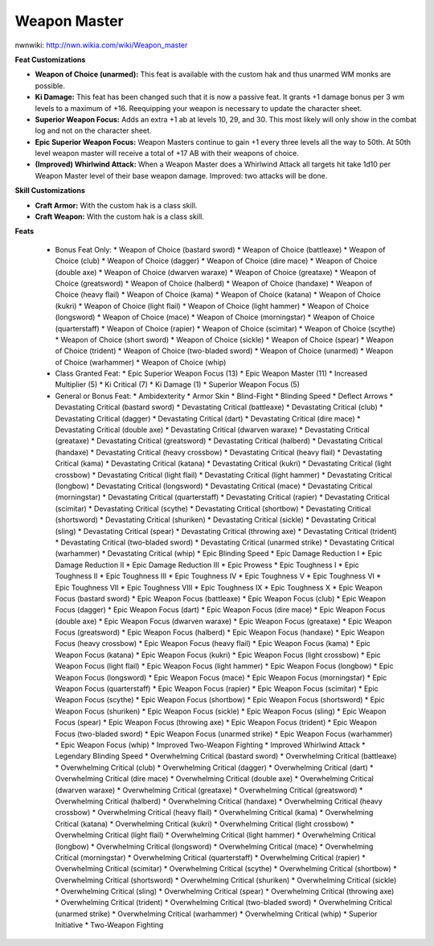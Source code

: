 Weapon Master
=============

nwnwiki: http://nwn.wikia.com/wiki/Weapon_master

**Feat Customizations**

* **Weapon of Choice (unarmed):** This feat is available with the custom hak and thus unarmed WM monks are possible.

* **Ki Damage:** This feat has been changed such that it is now a passive feat.  It grants +1 damage bonus per 3 wm levels to a maximum of +16.  Reequipping your weapon is necessary to update the character sheet.

* **Superior Weapon Focus:** Adds an extra +1 ab at levels 10, 29, and 30.  This most likely will only show in the combat log and not on the character sheet.

* **Epic Superior Weapon Focus:** Weapon Masters continue to gain +1 every three levels all the way to 50th.  At 50th level weapon master will receive a total of +17 AB with their weapons of choice.

* **(Improved) Whirlwind Attack:** When a Weapon Master does a Whirlwind Attack all targets hit take 1d10 per Weapon Master level of their base weapon damage.  Improved: two attacks will be done.

**Skill Customizations**

* **Craft Armor:** With the custom hak is a class skill.
* **Craft Weapon:** With the custom hak is a class skill.

**Feats**

  * Bonus Feat Only:
    * Weapon of Choice (bastard sword)
    * Weapon of Choice (battleaxe)
    * Weapon of Choice (club)
    * Weapon of Choice (dagger)
    * Weapon of Choice (dire mace)
    * Weapon of Choice (double axe)
    * Weapon of Choice (dwarven waraxe)
    * Weapon of Choice (greataxe)
    * Weapon of Choice (greatsword)
    * Weapon of Choice (halberd)
    * Weapon of Choice (handaxe)
    * Weapon of Choice (heavy flail)
    * Weapon of Choice (kama)
    * Weapon of Choice (katana)
    * Weapon of Choice (kukri)
    * Weapon of Choice (light flail)
    * Weapon of Choice (light hammer)
    * Weapon of Choice (longsword)
    * Weapon of Choice (mace)
    * Weapon of Choice (morningstar)
    * Weapon of Choice (quarterstaff)
    * Weapon of Choice (rapier)
    * Weapon of Choice (scimitar)
    * Weapon of Choice (scythe)
    * Weapon of Choice (short sword)
    * Weapon of Choice (sickle)
    * Weapon of Choice (spear)
    * Weapon of Choice (trident)
    * Weapon of Choice (two-bladed sword)
    * Weapon of Choice (unarmed)
    * Weapon of Choice (warhammer)
    * Weapon of Choice (whip)
  * Class Granted Feat:
    * Epic Superior Weapon Focus (13)
    * Epic Weapon Master (11)
    * Increased Multiplier (5)
    * Ki Critical (7)
    * Ki Damage (1)
    * Superior Weapon Focus (5)
  * General or Bonus Feat:
    * Ambidexterity
    * Armor Skin
    * Blind-Fight
    * Blinding Speed
    * Deflect Arrows
    * Devastating Critical (bastard sword)
    * Devastating Critical (battleaxe)
    * Devastating Critical (club)
    * Devastating Critical (dagger)
    * Devastating Critical (dart)
    * Devastating Critical (dire mace)
    * Devastating Critical (double axe)
    * Devastating Critical (dwarven waraxe)
    * Devastating Critical (greataxe)
    * Devastating Critical (greatsword)
    * Devastating Critical (halberd)
    * Devastating Critical (handaxe)
    * Devastating Critical (heavy crossbow)
    * Devastating Critical (heavy flail)
    * Devastating Critical (kama)
    * Devastating Critical (katana)
    * Devastating Critical (kukri)
    * Devastating Critical (light crossbow)
    * Devastating Critical (light flail)
    * Devastating Critical (light hammer)
    * Devastating Critical (longbow)
    * Devastating Critical (longsword)
    * Devastating Critical (mace)
    * Devastating Critical (morningstar)
    * Devastating Critical (quarterstaff)
    * Devastating Critical (rapier)
    * Devastating Critical (scimitar)
    * Devastating Critical (scythe)
    * Devastating Critical (shortbow)
    * Devastating Critical (shortsword)
    * Devastating Critical (shuriken)
    * Devastating Critical (sickle)
    * Devastating Critical (sling)
    * Devastating Critical (spear)
    * Devastating Critical (throwing axe)
    * Devastating Critical (trident)
    * Devastating Critical (two-bladed sword)
    * Devastating Critical (unarmed strike)
    * Devastating Critical (warhammer)
    * Devastating Critical (whip)
    * Epic Blinding Speed
    * Epic Damage Reduction I
    * Epic Damage Reduction II
    * Epic Damage Reduction III
    * Epic Prowess
    * Epic Toughness I
    * Epic Toughness II
    * Epic Toughness III
    * Epic Toughness IV
    * Epic Toughness V
    * Epic Toughness VI
    * Epic Toughness VII
    * Epic Toughness VIII
    * Epic Toughness IX
    * Epic Toughness X
    * Epic Weapon Focus (bastard sword)
    * Epic Weapon Focus (battleaxe)
    * Epic Weapon Focus (club)
    * Epic Weapon Focus (dagger)
    * Epic Weapon Focus (dart)
    * Epic Weapon Focus (dire mace)
    * Epic Weapon Focus (double axe)
    * Epic Weapon Focus (dwarven waraxe)
    * Epic Weapon Focus (greataxe)
    * Epic Weapon Focus (greatsword)
    * Epic Weapon Focus (halberd)
    * Epic Weapon Focus (handaxe)
    * Epic Weapon Focus (heavy crossbow)
    * Epic Weapon Focus (heavy flail)
    * Epic Weapon Focus (kama)
    * Epic Weapon Focus (katana)
    * Epic Weapon Focus (kukri)
    * Epic Weapon Focus (light crossbow)
    * Epic Weapon Focus (light flail)
    * Epic Weapon Focus (light hammer)
    * Epic Weapon Focus (longbow)
    * Epic Weapon Focus (longsword)
    * Epic Weapon Focus (mace)
    * Epic Weapon Focus (morningstar)
    * Epic Weapon Focus (quarterstaff)
    * Epic Weapon Focus (rapier)
    * Epic Weapon Focus (scimitar)
    * Epic Weapon Focus (scythe)
    * Epic Weapon Focus (shortbow)
    * Epic Weapon Focus (shortsword)
    * Epic Weapon Focus (shuriken)
    * Epic Weapon Focus (sickle)
    * Epic Weapon Focus (sling)
    * Epic Weapon Focus (spear)
    * Epic Weapon Focus (throwing axe)
    * Epic Weapon Focus (trident)
    * Epic Weapon Focus (two-bladed sword)
    * Epic Weapon Focus (unarmed strike)
    * Epic Weapon Focus (warhammer)
    * Epic Weapon Focus (whip)
    * Improved Two-Weapon Fighting
    * Improved Whirlwind Attack
    * Legendary Blinding Speed
    * Overwhelming Critical (bastard sword)
    * Overwhelming Critical (battleaxe)
    * Overwhelming Critical (club)
    * Overwhelming Critical (dagger)
    * Overwhelming Critical (dart)
    * Overwhelming Critical (dire mace)
    * Overwhelming Critical (double axe)
    * Overwhelming Critical (dwarven waraxe)
    * Overwhelming Critical (greataxe)
    * Overwhelming Critical (greatsword)
    * Overwhelming Critical (halberd)
    * Overwhelming Critical (handaxe)
    * Overwhelming Critical (heavy crossbow)
    * Overwhelming Critical (heavy flail)
    * Overwhelming Critical (kama)
    * Overwhelming Critical (katana)
    * Overwhelming Critical (kukri)
    * Overwhelming Critical (light crossbow)
    * Overwhelming Critical (light flail)
    * Overwhelming Critical (light hammer)
    * Overwhelming Critical (longbow)
    * Overwhelming Critical (longsword)
    * Overwhelming Critical (mace)
    * Overwhelming Critical (morningstar)
    * Overwhelming Critical (quarterstaff)
    * Overwhelming Critical (rapier)
    * Overwhelming Critical (scimitar)
    * Overwhelming Critical (scythe)
    * Overwhelming Critical (shortbow)
    * Overwhelming Critical (shortsword)
    * Overwhelming Critical (shuriken)
    * Overwhelming Critical (sickle)
    * Overwhelming Critical (sling)
    * Overwhelming Critical (spear)
    * Overwhelming Critical (throwing axe)
    * Overwhelming Critical (trident)
    * Overwhelming Critical (two-bladed sword)
    * Overwhelming Critical (unarmed strike)
    * Overwhelming Critical (warhammer)
    * Overwhelming Critical (whip)
    * Superior Initiative
    * Two-Weapon Fighting